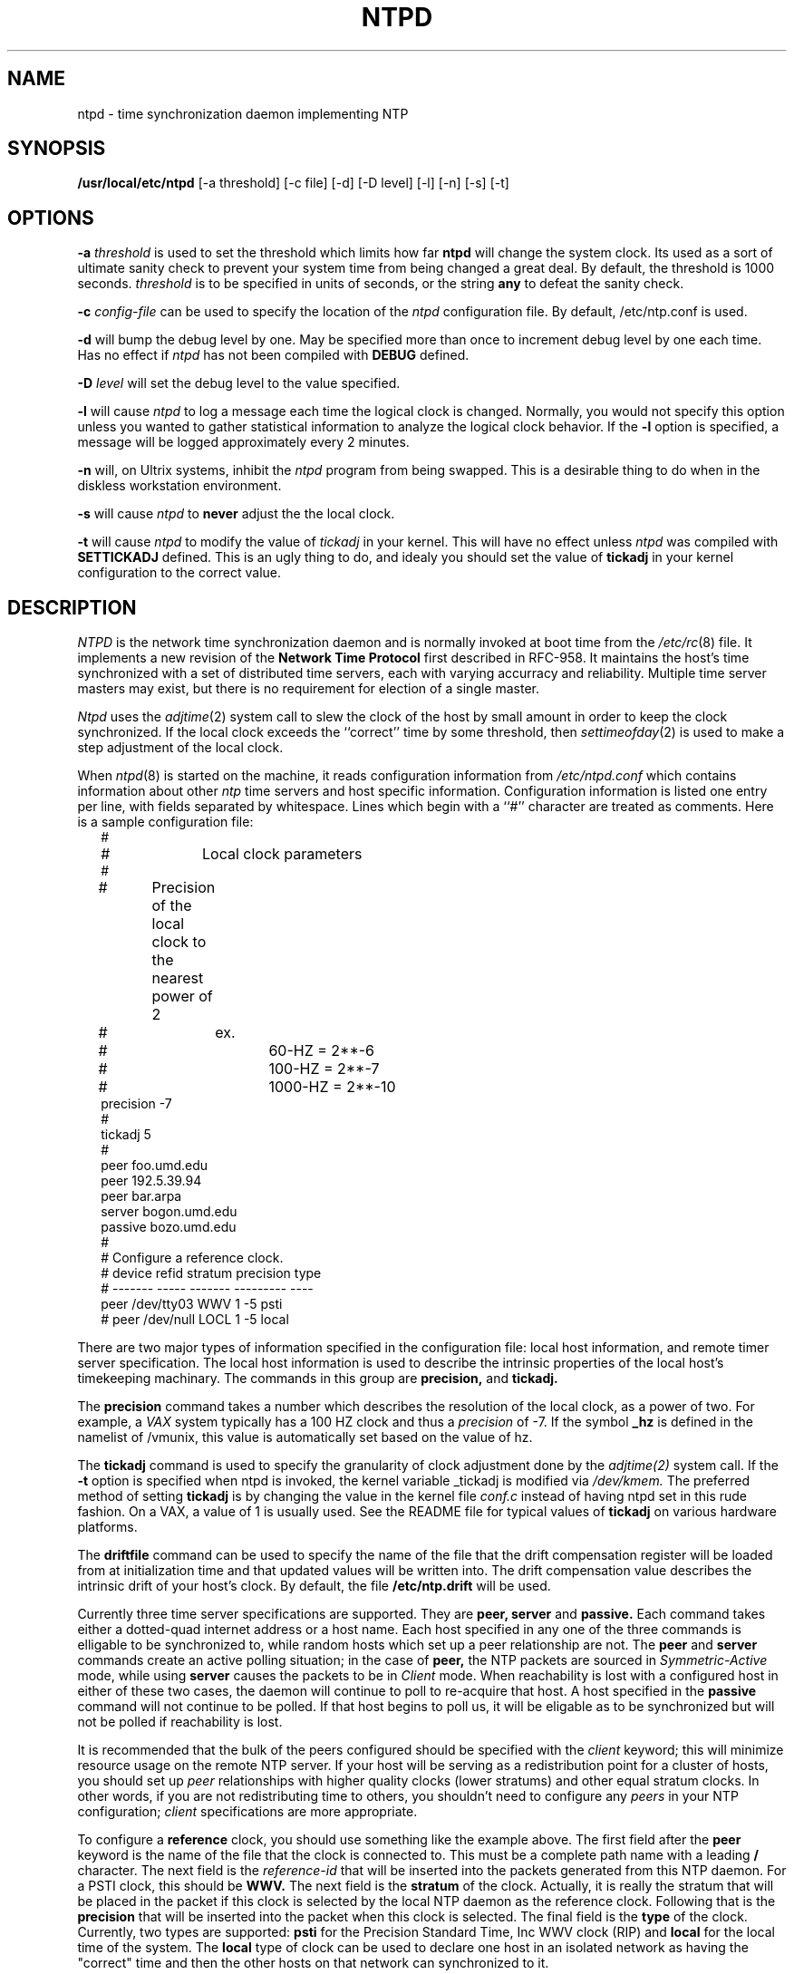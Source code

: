.TH NTPD 8 "9 December 1988" LOCAL "Clockwatcher's Programming Manual"
.SH NAME
ntpd \- time synchronization daemon implementing NTP
.SH SYNOPSIS
.B /usr/local/etc/ntpd
[-a threshold] [-c file] [-d] [-D level] [-l] [-n] [-s] [-t]
.SH OPTIONS
.B -a 
.I threshold
is used to set the threshold which limits how far 
.B ntpd
will change the system clock.  Its used as a sort of ultimate sanity check to
prevent your system time from being changed a great deal.  By default, the
threshold is 1000 seconds. 
.I threshold
is to be specified in units of seconds, or the string
.B any
to defeat the sanity check.
.PP
.B -c 
.I config-file
can be used to specify the location of the
.I ntpd
configuration file. By default, /etc/ntp.conf is used.
.PP
.B -d
will bump the debug level by one.  May be specified more than once to increment debug
level by one each time.  Has no effect if 
.I ntpd
has not been compiled with 
.B DEBUG
defined.
.PP
.B -D
.I level
will set the debug level to the value specified.
.PP
.B -l
will cause
.I ntpd
to log a message each time the logical clock is changed.  Normally, you would
not specify this option  unless you wanted to gather statistical information
to analyze the logical clock behavior.  If the
.B -l 
option is specified, a message will be logged approximately every 2 minutes.
.PP
.B -n
will, on Ultrix systems, inhibit the
.I ntpd
program from being swapped.  This is a desirable thing to do when in the
diskless workstation environment.
.PP
.B -s
will cause
.I ntpd
to
.B never
adjust the the local clock.
.PP
.B -t
will cause
.I ntpd
to modify the value of
.I tickadj
in your kernel.  This will have no effect unless 
.I ntpd
was compiled with
.B SETTICKADJ
defined.  This is an ugly thing to do, and idealy you should set the value
of
.B tickadj
in your kernel configuration to the correct value.
.PP
.SH DESCRIPTION
.I NTPD
is the network time synchronization daemon and is normally invoked at 
boot time from the
.IR /etc/rc (8)
file.  It implements a new revision of the
.B Network Time Protocol
first described in RFC-958.
It maintains the host's time synchronized with a set of distributed time 
servers, each with varying accurracy and reliability.  Multiple time server
masters may exist, but there is no requirement for election of a single
master. 
.PP
.I Ntpd
uses the
.IR adjtime (2)
system call to slew the clock of the host by small amount in order to keep the
clock synchronized.  If the local clock exceeds the ``correct'' time by some
threshold, then 
.IR settimeofday (2)
is used to make a step adjustment of the local clock.
.PP
When
.IR ntpd (8)
is started on the machine, it reads configuration information from
.I /etc/ntpd.conf
which contains information about other 
.I ntp
time servers and host specific information.  Configuration information is
listed one entry per line, with fields separated by whitespace.  Lines which 
begin with a ``#'' character are treated as comments.  Here is a sample
configuration file:
.in +2m
.nf
#
# 		Local clock parameters
#
#	Precision of the local clock to the nearest power of 2
#		ex.
#			60-HZ   = 2**-6
#			100-HZ  = 2**-7
#			1000-HZ = 2**-10
precision -7
#
tickadj 5
#
peer       foo.umd.edu
peer       192.5.39.94
peer       bar.arpa
server     bogon.umd.edu
passive    bozo.umd.edu
#
# Configure a reference clock.  
#           device      refid  stratum  precision  type
#          -------     -----   -------  ---------  ----
peer       /dev/tty03   WWV      1        -5       psti
# peer       /dev/null    LOCL     1        -5       local

.DT
.fi
.PP
There are two major types of information specified in the configuration file: local host
information, and remote timer server specification.  The local host information is
used to describe the intrinsic properties of the local host's timekeeping
machinary.  The commands in this group are
.B precision,
and
.B tickadj.
.PP
The
.B precision
command takes a number which describes the resolution of the local clock, as a power
of two.  For example, a 
.I VAX
system typically has a 100 HZ clock and thus a 
.I precision 
of -7.  If the symbol
.B _hz
is defined in the namelist of /vmunix, this value is automatically set based
on the value of hz.
.PP
The
.B tickadj
command is used to specify the granularity of clock adjustment done by the
.IR adjtime(2)
system call.  If the 
.B \-t
option is specified when ntpd is invoked, the kernel variable _tickadj is
modified via
.IR /dev/kmem.
The preferred method of setting 
.B tickadj
is by changing the value in the kernel file
.I conf.c
instead of having ntpd set in this rude fashion.
On a VAX, a value of 1 is usually used. See the README file for typical values of 
.B tickadj
on various hardware platforms.
.PP
The
.B driftfile
command can be used to specify the name of the file that the drift compensation
register will be loaded from at initialization time and that updated values
will be written into.  The drift compensation value describes the intrinsic
drift of your host's clock.  By default, the file
.B /etc/ntp.drift
will be used.
.PP
Currently three time server specifications are supported.  They are
.B peer, server
and
.B passive.
Each command takes either a dotted-quad internet address or a host name.
Each host specified in any one of the three commands is elligable to be
synchronized to, while random hosts which set up a peer relationship are not.
The
.B peer
and
.B server
commands create an active polling situation; in the case of 
.B peer,
the NTP packets are sourced in 
.I Symmetric-Active
mode, while using
.B server
causes the packets to be in
.I Client
mode.  When reachability is lost with a configured host in either of these
two cases, the daemon will continue to poll to re-acquire that host.
A host specified in the
.B passive
command will not continue to be polled.  If that host begins to poll us,
it will be eligable as to be synchronized but will not be polled if
reachability is lost.
.PP
It is recommended that the bulk of the peers configured should be specified
with the
.I client
keyword; this will minimize resource usage on the remote NTP server.  If your
host will be serving as a redistribution point for a cluster of hosts,  you
should set up
.I peer
relationships with higher quality clocks (lower stratums) and other equal
stratum clocks.  In other words, if you are not redistributing time to
others, you shouldn't need to configure any
.I peers
in your NTP configuration;
.I client
specifications are more appropriate.
.PP
To configure a 
.B reference
clock, you should use something like the example above.  The first field after
the
.B peer
keyword is the name of the file that the clock is connected to.  This must be
a complete path name with a leading
.B /
character.  The next field is the 
.I reference-id
that will be inserted into the packets generated from this NTP daemon.  For
a PSTI clock, this should be
.B WWV.
The next field is the 
.B stratum
of the clock.  Actually, it is really the 
stratum that will be placed in the packet if this clock is selected by the
local NTP daemon as the reference clock.  Following that is the 
.B precision
that will be inserted into the packet when this clock is selected.  The
final field is the
.B type
of the clock.  Currently, two types are supported:
.B psti
for the Precision Standard Time, Inc WWV clock (RIP) and
.B local
for the local time of the system.  The
.B local
type of clock can be used to declare one host in an isolated network as
having the "correct" time and then the other hosts on that network can
synchronized to it.
.PP
The reference clock feature is new and will probably be enhanced in the future.
.SH NOTES
.B Please choose your NTP peers carefully; 
.B send mail to
.IR ntp@TRANTOR.UMD.EDU
.B for assitance.
.SH BUGS
No doubt.
.SH FILES
.nf
/etc/ntp.conf  NTP daemon configuration file
.fi
.SH "SEE ALSO"
adjtime(2), settimeofday(2), RFC-958, 
.I Network Time Protocol (Version 2) Specification and Implementation, 
.I Revised 15 April 1988,
David L. Mills, University of Delaware
.SH "AUTHORS"
Louis A. Mamakos,
.I louie@TRANTOR.UMD.EDU
.br
Michael G. Petry,
.I petry@TRANTOR.UMD.EDU
.br
The University of Maryland, Computer Science Center.



